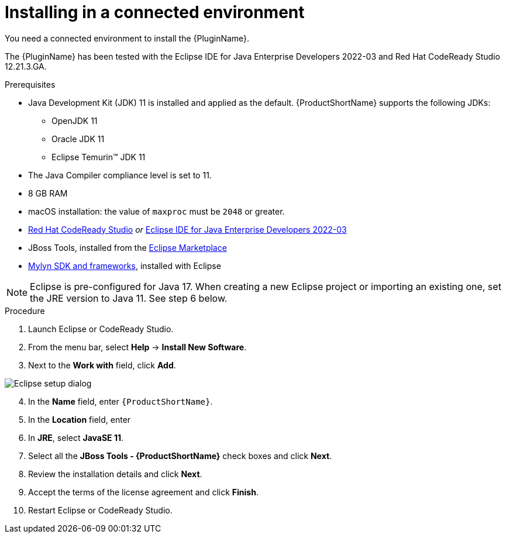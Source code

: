 // Module included in the following assemblies:
//
// * docs/eclipse-code-ready-studio-guide/master.adoc

:_content-type: PROCEDURE

[id="eclipse-installing-plugin_{context}"]
= Installing in a connected environment

You need a connected environment to install the {PluginName}.

The {PluginName} has been tested with the Eclipse IDE for Java Enterprise Developers 2022-03 and Red Hat CodeReady Studio 12.21.3.GA.

.Prerequisites

* Java Development Kit (JDK) 11 is installed and applied as the default. {ProductShortName} supports the following JDKs:

** OpenJDK 11
** Oracle JDK 11
** Eclipse Temurin™ JDK 11

* The Java Compiler compliance level is set to 11.
* 8 GB RAM
* macOS installation: the value of `maxproc` must be `2048` or greater.

* link:{CodeReadyStudioDownloadPageURL}[Red Hat CodeReady Studio] _or_ link:https://www.eclipse.org/downloads/packages/release/2022-03/r/eclipse-ide-java-developers[Eclipse IDE for Java Enterprise Developers 2022-03]
* JBoss Tools, installed from the link:https://marketplace.eclipse.org/content/jboss-tools[Eclipse Marketplace]
* link:http://download.eclipse.org/mylyn/releases/latest[Mylyn SDK and frameworks], installed with Eclipse

[NOTE]
====
Eclipse is pre-configured for Java 17. When creating a new Eclipse project or importing an existing one, set the JRE version to Java 11. See step 6 below.

====

.Procedure

. Launch Eclipse or CodeReady Studio.
. From the menu bar, select *Help* -> *Install New Software*.
. Next to the *Work with* field, click *Add*.

image::mtr-eclipse-setup-java11a.png[Eclipse setup dialog]

[start=4]
. In the *Name* field, enter `{ProductShortName}`.
. In the *Location* field, enter
ifdef::mtr[]
`https://marketplace.eclipse.org/content/migration-toolkit-runtimes-mtr` and click *OK*.
endif::[]
ifdef::mta[]
`https://marketplace.eclipse.org/content/migration-toolkit-applications-mta` and click *OK*.
endif::[]
. In *JRE*, select *JavaSE 11*.
. Select all the *JBoss Tools - {ProductShortName}* check boxes and click *Next*.
. Review the installation details and click *Next*.
. Accept the terms of the license agreement and click *Finish*.
. Restart Eclipse or CodeReady Studio.
